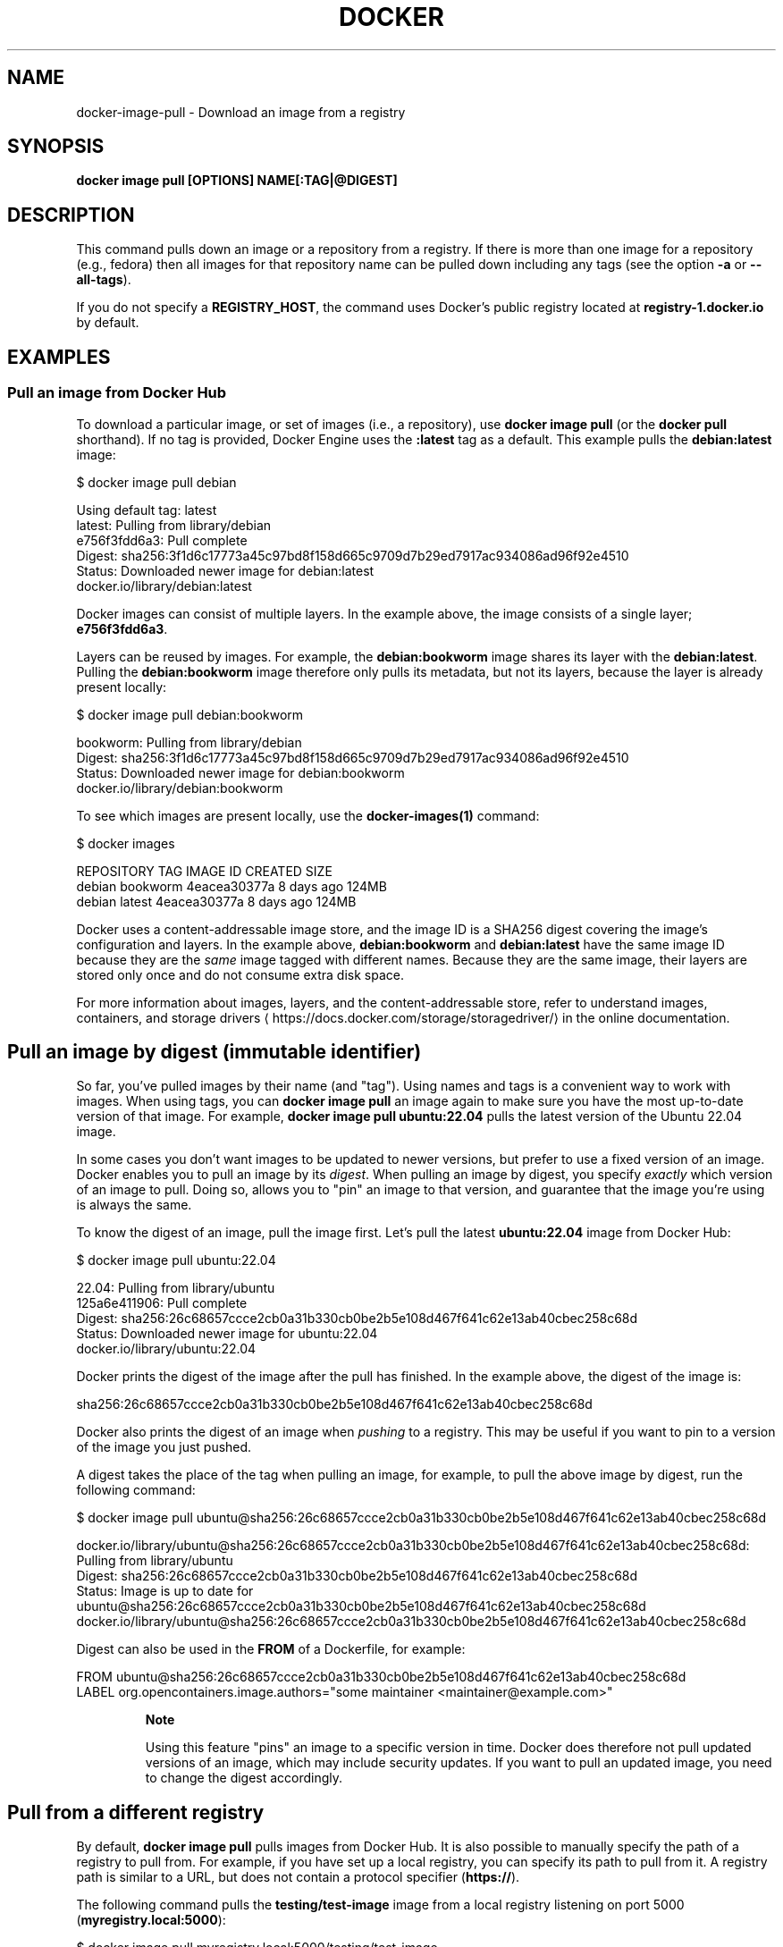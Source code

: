 .nh
.TH "DOCKER" "1" "Jun 2024" "Docker Community" "Docker User Manuals"

.SH NAME
.PP
docker-image-pull - Download an image from a registry


.SH SYNOPSIS
.PP
\fBdocker image pull [OPTIONS] NAME[:TAG|@DIGEST]\fP


.SH DESCRIPTION
.PP
This command pulls down an image or a repository from a registry. If
there is more than one image for a repository (e.g., fedora) then all
images for that repository name can be pulled down including any tags
(see the option \fB-a\fP or \fB--all-tags\fP).

.PP
If you do not specify a \fBREGISTRY_HOST\fR, the command uses Docker's public
registry located at \fBregistry-1.docker.io\fR by default.


.SH EXAMPLES
.SS Pull an image from Docker Hub
.PP
To download a particular image, or set of images (i.e., a repository), use
\fBdocker image pull\fR (or the \fBdocker pull\fR shorthand). If no tag is provided,
Docker Engine uses the \fB:latest\fR tag as a default. This example pulls the
\fBdebian:latest\fR image:

.EX
$ docker image pull debian

Using default tag: latest
latest: Pulling from library/debian
e756f3fdd6a3: Pull complete
Digest: sha256:3f1d6c17773a45c97bd8f158d665c9709d7b29ed7917ac934086ad96f92e4510
Status: Downloaded newer image for debian:latest
docker.io/library/debian:latest

.EE

.PP
Docker images can consist of multiple layers. In the example above, the image
consists of a single layer; \fBe756f3fdd6a3\fR\&.

.PP
Layers can be reused by images. For example, the \fBdebian:bookworm\fR image shares
its layer with the \fBdebian:latest\fR\&. Pulling the \fBdebian:bookworm\fR image therefore
only pulls its metadata, but not its layers, because the layer is already present
locally:

.EX
$ docker image pull debian:bookworm

bookworm: Pulling from library/debian
Digest: sha256:3f1d6c17773a45c97bd8f158d665c9709d7b29ed7917ac934086ad96f92e4510
Status: Downloaded newer image for debian:bookworm
docker.io/library/debian:bookworm

.EE

.PP
To see which images are present locally, use the \fBdocker-images(1)\fP
command:

.EX
$ docker images

REPOSITORY   TAG        IMAGE ID       CREATED        SIZE
debian       bookworm   4eacea30377a   8 days ago     124MB
debian       latest     4eacea30377a   8 days ago     124MB

.EE

.PP
Docker uses a content-addressable image store, and the image ID is a SHA256
digest covering the image's configuration and layers. In the example above,
\fBdebian:bookworm\fR and \fBdebian:latest\fR have the same image ID because they are
the \fIsame\fP image tagged with different names. Because they are the same image,
their layers are stored only once and do not consume extra disk space.

.PP
For more information about images, layers, and the content-addressable store,
refer to understand images, containers, and storage drivers
\[la]https://docs.docker.com/storage/storagedriver/\[ra]
in the online documentation.

.SH Pull an image by digest (immutable identifier)
.PP
So far, you've pulled images by their name (and "tag"). Using names and tags is
a convenient way to work with images. When using tags, you can \fBdocker image pull\fR an
image again to make sure you have the most up-to-date version of that image.
For example, \fBdocker image pull ubuntu:22.04\fR pulls the latest version of the Ubuntu
22.04 image.

.PP
In some cases you don't want images to be updated to newer versions, but prefer
to use a fixed version of an image. Docker enables you to pull an image by its
\fIdigest\fP\&. When pulling an image by digest, you specify \fIexactly\fP which version
of an image to pull. Doing so, allows you to "pin" an image to that version,
and guarantee that the image you're using is always the same.

.PP
To know the digest of an image, pull the image first. Let's pull the latest
\fBubuntu:22.04\fR image from Docker Hub:

.EX
$ docker image pull ubuntu:22.04

22.04: Pulling from library/ubuntu
125a6e411906: Pull complete
Digest: sha256:26c68657ccce2cb0a31b330cb0be2b5e108d467f641c62e13ab40cbec258c68d
Status: Downloaded newer image for ubuntu:22.04
docker.io/library/ubuntu:22.04

.EE

.PP
Docker prints the digest of the image after the pull has finished. In the example
above, the digest of the image is:

.EX
sha256:26c68657ccce2cb0a31b330cb0be2b5e108d467f641c62e13ab40cbec258c68d

.EE

.PP
Docker also prints the digest of an image when \fIpushing\fP to a registry. This
may be useful if you want to pin to a version of the image you just pushed.

.PP
A digest takes the place of the tag when pulling an image, for example, to
pull the above image by digest, run the following command:

.EX
$ docker image pull ubuntu@sha256:26c68657ccce2cb0a31b330cb0be2b5e108d467f641c62e13ab40cbec258c68d

docker.io/library/ubuntu@sha256:26c68657ccce2cb0a31b330cb0be2b5e108d467f641c62e13ab40cbec258c68d: Pulling from library/ubuntu
Digest: sha256:26c68657ccce2cb0a31b330cb0be2b5e108d467f641c62e13ab40cbec258c68d
Status: Image is up to date for ubuntu@sha256:26c68657ccce2cb0a31b330cb0be2b5e108d467f641c62e13ab40cbec258c68d
docker.io/library/ubuntu@sha256:26c68657ccce2cb0a31b330cb0be2b5e108d467f641c62e13ab40cbec258c68d

.EE

.PP
Digest can also be used in the \fBFROM\fR of a Dockerfile, for example:

.EX
FROM ubuntu@sha256:26c68657ccce2cb0a31b330cb0be2b5e108d467f641c62e13ab40cbec258c68d
LABEL org.opencontainers.image.authors="some maintainer <maintainer@example.com>"

.EE

.PP
.RS

.PP
\fBNote\fP

.PP
Using this feature "pins" an image to a specific version in time.
Docker does therefore not pull updated versions of an image, which may include
security updates. If you want to pull an updated image, you need to change the
digest accordingly.

.RE

.SH Pull from a different registry
.PP
By default, \fBdocker image pull\fR pulls images from Docker Hub. It is also possible to
manually specify the path of a registry to pull from. For example, if you have
set up a local registry, you can specify its path to pull from it. A registry
path is similar to a URL, but does not contain a protocol specifier (\fBhttps://\fR).

.PP
The following command pulls the \fBtesting/test-image\fR image from a local registry
listening on port 5000 (\fBmyregistry.local:5000\fR):

.EX
$ docker image pull myregistry.local:5000/testing/test-image

.EE

.PP
Registry credentials are managed by \fBdocker-login(1)\fP\&.

.PP
Docker uses the \fBhttps://\fR protocol to communicate with a registry, unless the
registry is allowed to be accessed over an insecure connection. Refer to the
insecure registries
\[la]https://docs.docker.com/engine/reference/commandline/dockerd/#insecure\-registries\[ra]
section in the online documentation for more information.

.SH Pull a repository with multiple images
.PP
By default, \fBdocker image pull\fR pulls a \fIsingle\fP image from the registry. A repository
can contain multiple images. To pull all images from a repository, provide the
\fB-a\fR (or \fB--all-tags\fR) option when using \fBdocker image pull\fR\&.

.PP
This command pulls all images from the \fBubuntu\fR repository:

.EX
$ docker image pull --all-tags ubuntu

Pulling repository ubuntu
ad57ef8d78d7: Download complete
105182bb5e8b: Download complete
511136ea3c5a: Download complete
73bd853d2ea5: Download complete
....

Status: Downloaded newer image for ubuntu

.EE

.PP
After the pull has completed use the \fBdocker image ls\fR (or \fBdocker images\fR shorthand)
command to see the images that were pulled. The example below shows all the \fBubuntu\fR
images that are present locally:

.EX
$ docker image ls --filter reference=ubuntu
REPOSITORY   TAG       IMAGE ID       CREATED        SIZE
ubuntu       18.04     c6ad7e71ba7d   5 weeks ago    63.2MB
ubuntu       bionic    c6ad7e71ba7d   5 weeks ago    63.2MB
ubuntu       22.04     5ccefbfc0416   2 months ago   78MB
ubuntu       focal     ff0fea8310f3   2 months ago   72.8MB
ubuntu       latest    ff0fea8310f3   2 months ago   72.8MB
ubuntu       jammy     41ba606c8ab9   3 months ago   79MB
ubuntu       20.04     ba6acccedd29   7 months ago   72.8MB
...

.EE

.SH Cancel a pull
.PP
Killing the \fBdocker image pull\fR process, for example by pressing \fBCTRL-c\fR while it is
running in a terminal, will terminate the pull operation.

.EX
$ docker image pull ubuntu

Using default tag: latest
latest: Pulling from library/ubuntu
a3ed95caeb02: Pulling fs layer
236608c7b546: Pulling fs layer
^C

.EE

.PP
The Engine terminates a pull operation when the connection between the Docker
Engine daemon and the Docker Engine client initiating the pull is lost. If the
connection with the Engine daemon is lost for other reasons than a manual
interaction, the pull is also aborted.


.SH OPTIONS
.PP
\fB-a\fP, \fB--all-tags\fP[=false]
	Download all tagged images in the repository

.PP
\fB--disable-content-trust\fP[=true]
	Skip image verification

.PP
\fB-h\fP, \fB--help\fP[=false]
	help for pull

.PP
\fB--platform\fP=""
	Set platform if server is multi-platform capable

.PP
\fB-q\fP, \fB--quiet\fP[=false]
	Suppress verbose output


.SH SEE ALSO
.PP
\fBdocker-image(1)\fP
